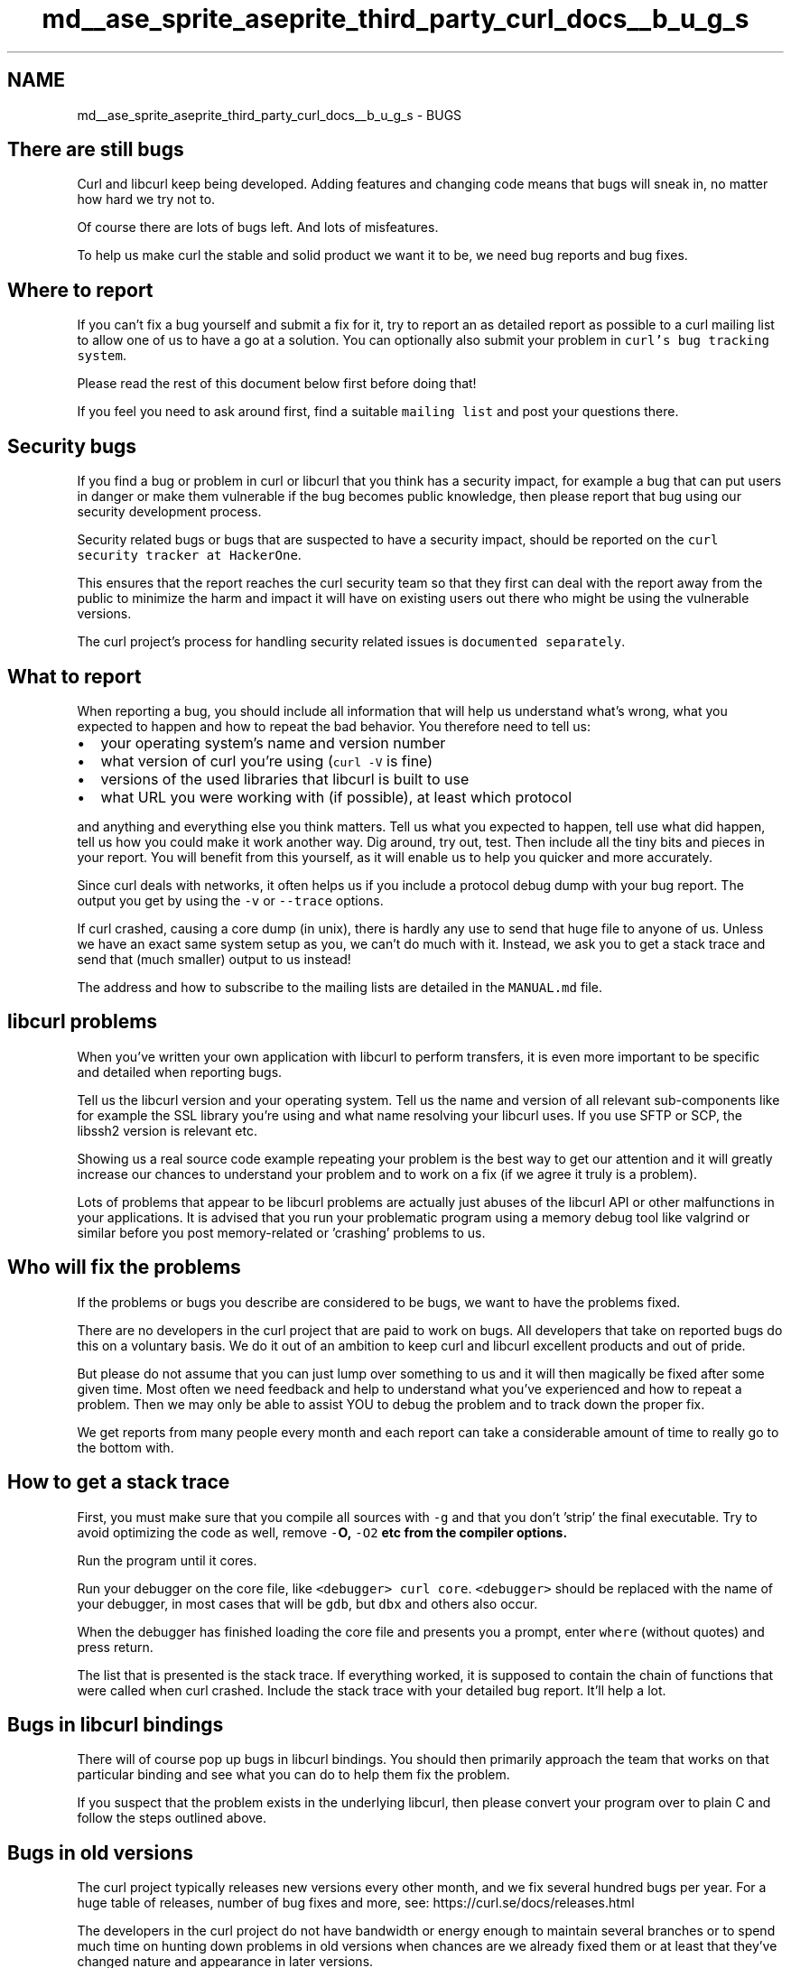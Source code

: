 .TH "md__ase_sprite_aseprite_third_party_curl_docs__b_u_g_s" 3 "Wed Feb 1 2023" "Version Version 0.0" "My Project" \" -*- nroff -*-
.ad l
.nh
.SH NAME
md__ase_sprite_aseprite_third_party_curl_docs__b_u_g_s \- BUGS 
.PP

.SH "There are still bugs"
.PP
Curl and libcurl keep being developed\&. Adding features and changing code means that bugs will sneak in, no matter how hard we try not to\&.
.PP
Of course there are lots of bugs left\&. And lots of misfeatures\&.
.PP
To help us make curl the stable and solid product we want it to be, we need bug reports and bug fixes\&.
.SH "Where to report"
.PP
If you can't fix a bug yourself and submit a fix for it, try to report an as detailed report as possible to a curl mailing list to allow one of us to have a go at a solution\&. You can optionally also submit your problem in \fCcurl's bug tracking system\fP\&.
.PP
Please read the rest of this document below first before doing that!
.PP
If you feel you need to ask around first, find a suitable \fCmailing list\fP and post your questions there\&.
.SH "Security bugs"
.PP
If you find a bug or problem in curl or libcurl that you think has a security impact, for example a bug that can put users in danger or make them vulnerable if the bug becomes public knowledge, then please report that bug using our security development process\&.
.PP
Security related bugs or bugs that are suspected to have a security impact, should be reported on the \fCcurl security tracker at HackerOne\fP\&.
.PP
This ensures that the report reaches the curl security team so that they first can deal with the report away from the public to minimize the harm and impact it will have on existing users out there who might be using the vulnerable versions\&.
.PP
The curl project's process for handling security related issues is \fCdocumented separately\fP\&.
.SH "What to report"
.PP
When reporting a bug, you should include all information that will help us understand what's wrong, what you expected to happen and how to repeat the bad behavior\&. You therefore need to tell us:
.PP
.IP "\(bu" 2
your operating system's name and version number
.IP "\(bu" 2
what version of curl you're using (\fCcurl -V\fP is fine)
.IP "\(bu" 2
versions of the used libraries that libcurl is built to use
.IP "\(bu" 2
what URL you were working with (if possible), at least which protocol
.PP
.PP
and anything and everything else you think matters\&. Tell us what you expected to happen, tell use what did happen, tell us how you could make it work another way\&. Dig around, try out, test\&. Then include all the tiny bits and pieces in your report\&. You will benefit from this yourself, as it will enable us to help you quicker and more accurately\&.
.PP
Since curl deals with networks, it often helps us if you include a protocol debug dump with your bug report\&. The output you get by using the \fC-v\fP or \fC--trace\fP options\&.
.PP
If curl crashed, causing a core dump (in unix), there is hardly any use to send that huge file to anyone of us\&. Unless we have an exact same system setup as you, we can't do much with it\&. Instead, we ask you to get a stack trace and send that (much smaller) output to us instead!
.PP
The address and how to subscribe to the mailing lists are detailed in the \fCMANUAL\&.md\fP file\&.
.SH "libcurl problems"
.PP
When you've written your own application with libcurl to perform transfers, it is even more important to be specific and detailed when reporting bugs\&.
.PP
Tell us the libcurl version and your operating system\&. Tell us the name and version of all relevant sub-components like for example the SSL library you're using and what name resolving your libcurl uses\&. If you use SFTP or SCP, the libssh2 version is relevant etc\&.
.PP
Showing us a real source code example repeating your problem is the best way to get our attention and it will greatly increase our chances to understand your problem and to work on a fix (if we agree it truly is a problem)\&.
.PP
Lots of problems that appear to be libcurl problems are actually just abuses of the libcurl API or other malfunctions in your applications\&. It is advised that you run your problematic program using a memory debug tool like valgrind or similar before you post memory-related or 'crashing' problems to us\&.
.SH "Who will fix the problems"
.PP
If the problems or bugs you describe are considered to be bugs, we want to have the problems fixed\&.
.PP
There are no developers in the curl project that are paid to work on bugs\&. All developers that take on reported bugs do this on a voluntary basis\&. We do it out of an ambition to keep curl and libcurl excellent products and out of pride\&.
.PP
But please do not assume that you can just lump over something to us and it will then magically be fixed after some given time\&. Most often we need feedback and help to understand what you've experienced and how to repeat a problem\&. Then we may only be able to assist YOU to debug the problem and to track down the proper fix\&.
.PP
We get reports from many people every month and each report can take a considerable amount of time to really go to the bottom with\&.
.SH "How to get a stack trace"
.PP
First, you must make sure that you compile all sources with \fC-g\fP and that you don't 'strip' the final executable\&. Try to avoid optimizing the code as well, remove \fC-\fBO\fP\fP, \fC-O2\fP etc from the compiler options\&.
.PP
Run the program until it cores\&.
.PP
Run your debugger on the core file, like \fC<debugger> curl core\fP\&. \fC<debugger>\fP should be replaced with the name of your debugger, in most cases that will be \fCgdb\fP, but \fCdbx\fP and others also occur\&.
.PP
When the debugger has finished loading the core file and presents you a prompt, enter \fCwhere\fP (without quotes) and press return\&.
.PP
The list that is presented is the stack trace\&. If everything worked, it is supposed to contain the chain of functions that were called when curl crashed\&. Include the stack trace with your detailed bug report\&. It'll help a lot\&.
.SH "Bugs in libcurl bindings"
.PP
There will of course pop up bugs in libcurl bindings\&. You should then primarily approach the team that works on that particular binding and see what you can do to help them fix the problem\&.
.PP
If you suspect that the problem exists in the underlying libcurl, then please convert your program over to plain C and follow the steps outlined above\&.
.SH "Bugs in old versions"
.PP
The curl project typically releases new versions every other month, and we fix several hundred bugs per year\&. For a huge table of releases, number of bug fixes and more, see: https://curl.se/docs/releases.html
.PP
The developers in the curl project do not have bandwidth or energy enough to maintain several branches or to spend much time on hunting down problems in old versions when chances are we already fixed them or at least that they've changed nature and appearance in later versions\&.
.PP
When you experience a problem and want to report it, you really SHOULD include the version number of the curl you're using when you experience the issue\&. If that version number shows us that you're using an out-of-date curl, you should also try out a modern curl version to see if the problem persists or how/if it has changed in appearance\&.
.PP
Even if you cannot immediately upgrade your application/system to run the latest curl version, you can most often at least run a test version or experimental build or similar, to get this confirmed or not\&.
.PP
At times people insist that they cannot upgrade to a modern curl version, but instead they 'just want the bug fixed'\&. That's fine, just don't count on us spending many cycles on trying to identify which single commit, if that's even possible, that at some point in the past fixed the problem you're now experiencing\&.
.PP
Security wise, it is almost always a bad idea to lag behind the current curl versions by a lot\&. We keep discovering and reporting security problems over time see you can see in \fCthis table\fP
.SH "Bug fixing procedure"
.PP
.SS "What happens on first filing"
When a new issue is posted in the issue tracker or on the mailing list, the team of developers first need to see the report\&. Maybe they took the day off, maybe they're off in the woods hunting\&. Have patience\&. Allow at least a few days before expecting someone to have responded\&.
.PP
In the issue tracker you can expect that some labels will be set on the issue to help categorize it\&.
.SS "First response"
If your issue/bug report wasn't perfect at once (and few are), chances are that someone will ask follow-up questions\&. Which version did you use? Which options did you use? How often does the problem occur? How can we reproduce this problem? Which protocols does it involve? Or perhaps much more specific and deep diving questions\&. It all depends on your specific issue\&.
.PP
You should then respond to these follow-up questions and provide more info about the problem, so that we can help you figure it out\&. Or maybe you can help us figure it out\&. An active back-and-forth communication is important and the key for finding a cure and landing a fix\&.
.SS "Not reproducible"
For problems that we can't reproduce and can't understand even after having gotten all the info we need and having studied the source code over again, are really hard to solve so then we may require further work from you who actually see or experience the problem\&.
.SS "Unresponsive"
If the problem haven't been understood or reproduced, and there's nobody responding to follow-up questions or questions asking for clarifications or for discussing possible ways to move forward with the task, we take that as a strong suggestion that the bug is not important\&.
.PP
Unimportant issues will be closed as inactive sooner or later as they can't be fixed\&. The inactivity period (waiting for responses) should not be shorter than two weeks but may extend months\&.
.SS "Lack of time/interest"
Bugs that are filed and are understood can unfortunately end up in the 'nobody cares enough about it to work on it' category\&. Such bugs are perfectly valid problems that \fIshould\fP get fixed but apparently aren't\&. We try to mark such bugs as \fCKNOWN_BUGS material\fP after a time of inactivity and if no activity is noticed after yet some time those bugs are added to the \fCKNOWN_BUGS\fP document and are closed in the issue tracker\&.
.SS "<tt>KNOWN_BUGS</tt>"
This is a list of known bugs\&. Bugs we know exist and that have been pointed out but that haven't yet been fixed\&. The reasons for why they haven't been fixed can involve anything really, but the primary reason is that nobody has considered these problems to be important enough to spend the necessary time and effort to have them fixed\&.
.PP
The \fCKNOWN_BUGS\fP items are always up for grabs and we love the ones who bring one of them back to life and offer solutions to them\&.
.PP
The \fCKNOWN_BUGS\fP document has a sibling document known as \fCTODO\fP\&.
.SS "<tt>TODO</tt>"
Issues that are filed or reported that aren't really bugs but more missing features or ideas for future improvements and so on are marked as 'enhancement' or 'feature-request' and will be added to the \fCTODO\fP document and the issues are closed\&. We don't keep TODO items open in the issue tracker\&.
.PP
The \fCTODO\fP document is full of ideas and suggestions of what we can add or fix one day\&. You're always encouraged and free to grab one of those items and take up a discussion with the curl development team on how that could be implemented or provided in the project so that you can work on ticking it odd that document\&.
.PP
If an issue is rather a bug and not a missing feature or functionality, it is listed in \fCKNOWN_BUGS\fP instead\&.
.SS "Closing off stalled bugs"
The \fCissue and pull request trackers\fP only holds 'active' entries open (using a non-precise definition of what active actually is, but they're at least not completely dead)\&. Those that are abandoned or in other ways dormant will be closed and sometimes added to \fCTODO\fP and \fCKNOWN_BUGS\fP instead\&.
.PP
This way, we only have 'active' issues open on GitHub\&. Irrelevant issues and pull requests will not distract developers or casual visitors\&. 
